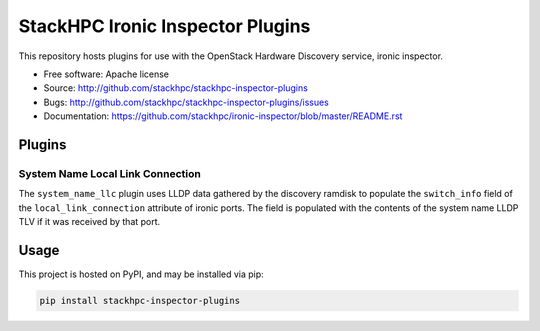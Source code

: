 =================================
StackHPC Ironic Inspector Plugins
=================================

This repository hosts plugins for use with the OpenStack Hardware Discovery
service, ironic inspector.

* Free software: Apache license
* Source: http://github.com/stackhpc/stackhpc-inspector-plugins
* Bugs: http://github.com/stackhpc/stackhpc-inspector-plugins/issues
* Documentation: https://github.com/stackhpc/ironic-inspector/blob/master/README.rst

Plugins
=======

System Name Local Link Connection
---------------------------------

The ``system_name_llc`` plugin uses LLDP data gathered by the discovery ramdisk
to populate the ``switch_info`` field of the ``local_link_connection``
attribute of ironic ports.  The field is populated with the contents of the
system name LLDP TLV if it was received by that port.

Usage
=====

This project is hosted on PyPI, and may be installed via pip:

.. code-block::

   pip install stackhpc-inspector-plugins
